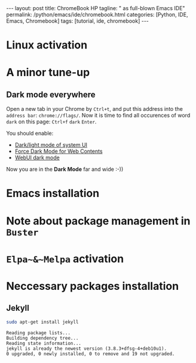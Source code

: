 #+BEGIN_EXPORT html
---
layout: post
title: ChromeBook HP
tagline: " as full-blown Emacs IDE"
permalink: /python/emacs/ide/chromebook.html
categories: [Python, IDE, Emacs, Chromebook]
tags: [tutorial, ide, chromebook]
---
#+END_EXPORT

#+STARTUP: showall
#+OPTIONS: tags:nil num:nil \n:nil @:t ::t |:t ^:{} _:{} *:t
#+TOC: headlines 2
#+PROPERTY:header-args :results output :exports both :eval no-export
* Linux activation
* A minor tune-up
** Dark mode everywhere
   Open a new tab in your Chrome by =Ctrl+t=, and put this address
   into the =address bar=: =chrome://flags/=. Now it is time to find
   all occurences of word ~dark~ on this page: =Ctrl+f= ~dark~ =Enter=.

   You should enable:
   - _Dark/light mode of system UI_
   - _Force Dark Mode for Web Contents_
   - _WebUI dark mode_

   Now you are in the *Dark Mode* far and wide :-))
   
* Emacs installation
* Note about package management in =Buster=
* ~Elpa~&~Melpa~ activation
* Neccessary packages installation
** Jekyll
   #+BEGIN_SRC sh :results output pp
   sudo apt-get install jekyll
   #+END_SRC

   #+RESULTS:
   : Reading package lists...
   : Building dependency tree...
   : Reading state information...
   : jekyll is already the newest version (3.8.3+dfsg-4+deb10u1).
   : 0 upgraded, 0 newly installed, 0 to remove and 19 not upgraded.
